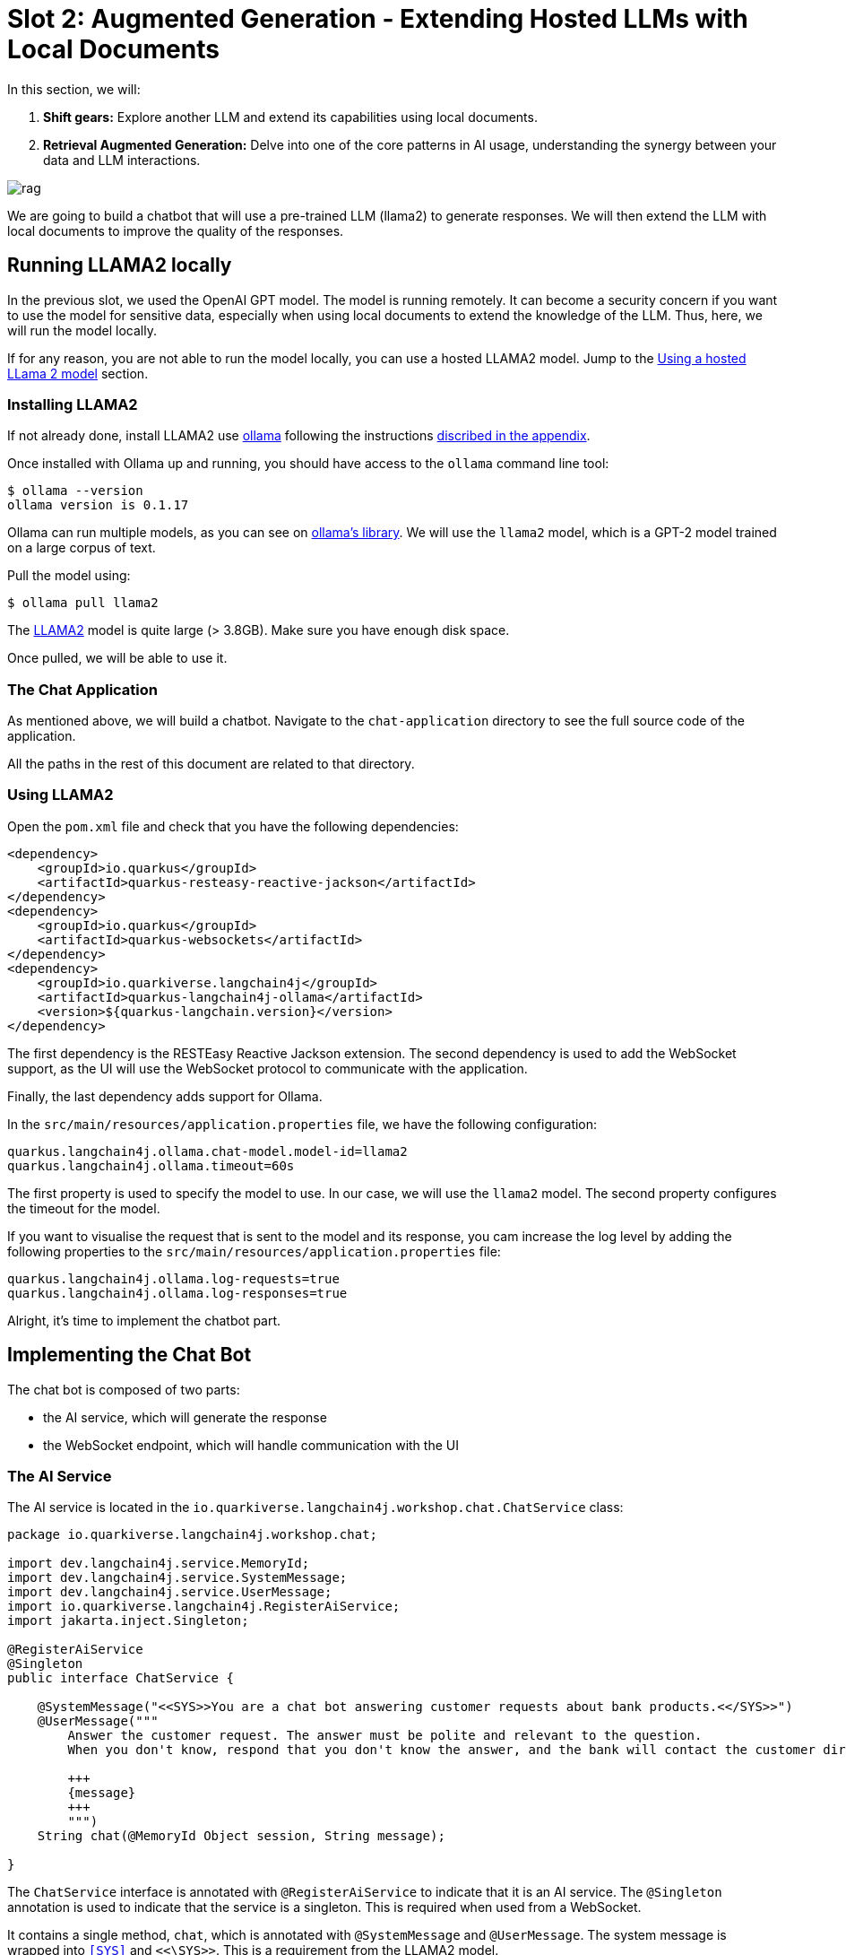# Slot 2: Augmented Generation - Extending Hosted LLMs with Local Documents

In this section, we will:

1. **Shift gears:** Explore another LLM and extend its capabilities using local documents.
2. **Retrieval Augmented Generation:** Delve into one of the core patterns in AI usage, understanding the synergy between your data and LLM interactions.

image::rag.png[caption="Retrieval augmented generation with Quarkus"]

We are going to build a chatbot that will use a pre-trained LLM (llama2) to generate responses.
We will then extend the LLM with local documents to improve the quality of the responses.

## Running LLAMA2 locally

In the previous slot, we used the OpenAI GPT model.
The model is running remotely.
It can become a security concern if you want to use the model for sensitive data, especially when using local documents to extend the knowledge of the LLM.
Thus, here, we will run the model locally.

If for any reason, you are not able to run the model locally, you can use a hosted LLAMA2 model.
Jump to the link:#using-a-hosted-llama-2-model[Using a hosted LLama 2 model] section.

### Installing LLAMA2

If not already done, install LLAMA2 use https://ollama.ai/[ollama] following the instructions link:../appendixes/installing-ollama.md[discribed in the appendix].

Once installed with Ollama up and running, you should have access to the `ollama` command line tool:

[source, shell]
----
$ ollama --version
ollama version is 0.1.17
----

Ollama can run multiple models, as you can see on https://ollama.ai/library[ollama's library].
We will use the `llama2` model, which is a GPT-2 model trained on a large corpus of text.

Pull the model using:

[source, shell]
----
$ ollama pull llama2 
----

[.warning]
====
The https://ollama.ai/library/llama2[LLAMA2] model is quite large (> 3.8GB). Make sure you have enough disk space.
====

Once pulled, we will be able to use it.

### The Chat Application

As mentioned above, we will build a chatbot.
Navigate to the `chat-application` directory to see the full source code of the application.

All the paths in the rest of this document are related to that directory.

### Using LLAMA2

Open the `pom.xml` file and check that you have the following dependencies:

[source, xml]
----
<dependency>
    <groupId>io.quarkus</groupId>
    <artifactId>quarkus-resteasy-reactive-jackson</artifactId>
</dependency>
<dependency>
    <groupId>io.quarkus</groupId>
    <artifactId>quarkus-websockets</artifactId>
</dependency>
<dependency>
    <groupId>io.quarkiverse.langchain4j</groupId>
    <artifactId>quarkus-langchain4j-ollama</artifactId>
    <version>${quarkus-langchain.version}</version>
</dependency>
----

The first dependency is the RESTEasy Reactive Jackson extension.
The second dependency is used to add the WebSocket support, as the UI will use the WebSocket protocol to communicate with the application.

Finally, the last dependency adds support for Ollama.

In the `src/main/resources/application.properties` file, we have the following configuration:

[source, properties]
----
quarkus.langchain4j.ollama.chat-model.model-id=llama2
quarkus.langchain4j.ollama.timeout=60s
----

The first property is used to specify the model to use.
In our case, we will use the `llama2` model.
The second property configures the timeout for the model.

[.tip]
====
If you want to visualise the request that is sent to the model and its response, you cam increase the log level by adding the following properties to the `src/main/resources/application.properties` file:

[source, properties]
----
quarkus.langchain4j.ollama.log-requests=true
quarkus.langchain4j.ollama.log-responses=true
----
====

Alright, it's time to implement the chatbot part.

## Implementing the Chat Bot

The chat bot is composed of two parts:

- the AI service, which will generate the response
- the WebSocket endpoint, which will handle communication with the UI

### The AI Service

The AI service is located in the `io.quarkiverse.langchain4j.workshop.chat.ChatService` class:

[source, java]
----
package io.quarkiverse.langchain4j.workshop.chat;

import dev.langchain4j.service.MemoryId;
import dev.langchain4j.service.SystemMessage;
import dev.langchain4j.service.UserMessage;
import io.quarkiverse.langchain4j.RegisterAiService;
import jakarta.inject.Singleton;

@RegisterAiService
@Singleton
public interface ChatService {

    @SystemMessage("<<SYS>>You are a chat bot answering customer requests about bank products.<</SYS>>")
    @UserMessage("""
        Answer the customer request. The answer must be polite and relevant to the question.
        When you don't know, respond that you don't know the answer, and the bank will contact the customer directly.

        +++
        {message}
        +++
        """)
    String chat(@MemoryId Object session, String message);

}
----

The `ChatService` interface is annotated with `@RegisterAiService` to indicate that it is an AI service.
The `@Singleton` annotation is used to indicate that the service is a singleton.
This is required when used from a WebSocket.

It contains a single method, `chat`, which is annotated with `@SystemMessage` and `@UserMessage`.
The system message is wrapped into `<<SYS>>` and `<<\SYS>>`.
This is a requirement from the LLAMA2 model.


[NOTE]
====
The model authors using a seperate SystemMessage, so we can use the `@SystemMessage` annotation to integrate with this LLM
====


The user message is a template that will be used to generate the response.
The `+++` and `+++` are used to delimit the message from the user.
Also note the `{message}` placeholder.
It is replaced with the user message received as a parameter.

### Handling the State of the Conversation

When interacting with a chat bot, we do not want to lose the context of the conversation.
However, the LLM does not store the context of the conversation; it is stateless.

Thus, we need to send the context of the conversation to the LLM every time we send a message.
The context is a set of messages exchanged between the user and the chat bot.

As you may have noticed, the `chat` method also receives a `session` parameter (which will be the WebSocket connection).
The parameter is annotated with `@MemoryId`, indicating that this object will be used to store the state of the conversation.

We need to provide a CDI bean implementing the `ChatMemoryProvider` interface:

[source, java]
----
package io.quarkiverse.langchain4j.workshop.chat;

import dev.langchain4j.memory.ChatMemory;
import dev.langchain4j.memory.chat.ChatMemoryProvider;
import dev.langchain4j.memory.chat.MessageWindowChatMemory;
import jakarta.enterprise.context.ApplicationScoped;

import java.util.Map;
import java.util.concurrent.ConcurrentHashMap;

@ApplicationScoped
public class ChatMemoryBean implements ChatMemoryProvider {

    private final Map<Object, ChatMemory> memories = new ConcurrentHashMap<>();

    @Override
    public ChatMemory get(Object memoryId) {
        return memories.computeIfAbsent(memoryId, id -> MessageWindowChatMemory.builder()
                .maxMessages(20)
                .id(memoryId)
                .build());
    }

    public void clear(Object session) {
        memories.remove(session);
    }
}
----

[.info]
====
Because we have a single `ChatMemoryProvider`, we do not have to configure anything.
When you have multiple ones, you can configure the one to use with the `chatMemoryProvider` attribute of the `@RegisterAiService` annotation.
====

For each _memory id_, we create and retrieve a `ChatMemory` object.
This object is used to store the context of the conversation for that specific _memory id_.
In the code above, we only store 20 messages.
Note that the bigger this context, the slower the response time.
Even 20 can be too much.

The `clear` method is used to remove the memory when the WebSocket connection is closed.
That's what we are going to see now.

### The WebSocket Endpoint

The second part is the WebSocket endpoint:

[source, java]
----
package io.quarkiverse.langchain4j.workshop.chat;

import io.smallrye.mutiny.infrastructure.Infrastructure;
import jakarta.enterprise.context.control.ActivateRequestContext;
import jakarta.inject.Inject;
import jakarta.websocket.*;
import jakarta.websocket.server.ServerEndpoint;

import java.io.IOException;

@ServerEndpoint("/chatbot")
public class ChatBotWebSocket {

    @Inject
    ChatService chat;

    @Inject
    ChatMemoryBean chatMemoryBean;

    @OnClose
    void onClose(Session session) {
        chatMemoryBean.clear(session);
    }

    @OnMessage
    public void onMessage(String message, Session session) {
        Infrastructure.getDefaultExecutor().execute(() -> {
            String response = chat.chat(session, message);
            try {
                session.getBasicRemote().sendText(response);
            } catch (IOException e) {
                throw new RuntimeException(e);
            }
        });

    }

}
----

It is annotated with `@ServerEndpoint` to indicate that it is a WebSocket endpoint.
The endpoint is available at the `/chatbot` path, so you can connect to the WebSocket using `ws://localhost:8080/chatbot`.

[.tip]
====
You can check if the port 8080 is already used by another process with the command `lsof -i tcp:8080`.
====

The `ChatBotWebSocket` bean receives the `ChatService` as well as the `ChatMemoryBean` bean.
The `onClose` method is called when the WebSocket connection is closed.
It is used to remove the memory associated with the session.

The `onMessage` method is called when a message is received.
It uses the `ChatService` to generate the response and sends it back to the client.

[.bug]
====
Due to a Quarkus WebSocket limitation, we need to use `Infrastructure.getDefaultExecutor().execute` to execute the code in a different thread; otherwise, the WebSocket connection will block the event loop.
====

### The Frontend

The frontend is located in the `src/main/resources/META-INF/resources/index.html` file.
Nothing very fancy.

Start the application using:

[source, bash]
----
$ ./mvnw quarkus:dev
----

Then, open your browser at http://localhost:8080[http://localhost:8080] and click on the chat bot link (bottom right).
You can start chatting with the bot.
If you ask questions about the products offered by the bank, the bot will answer.
But how does it get this knowledge?
That's what we are going to see next.

## Extending the LLM with Local Documents

In this section, we will extend the LLM with local documents describing the bank products.
This is a two-steps process:

1. Ingest the documents into the vector database.
2. Find the relevant document and attach them to the user message (sent to the LLM).

The second step is called _retrieval augmented generation_ (RAG).

### Ingesting Documents

The first step is to ingest the documents into the vector database.
The vector database is a database used to store the documents and their vector representation.
Vectors allow semantic querying of the documents, for example, to find semantically relevant documents.

To the ingestion consists of reading documents and computing a vector representation for each of them.
This representation is called an _embedding_.
Then, the vector and the document are stored into the vector database.

In this application, we use Redis as a vector database.
The `pom.xml` file contains the following dependency:

[source, xml]
----
<dependency>
    <groupId>io.quarkiverse.langchain4j</groupId>
    <artifactId>quarkus-langchain4j-redis</artifactId>
    <version>${quarkus-langchain.version}</version>
</dependency>
----

[.info]
====
Quarkus also supports Chroma and PostgreSQL as a vector database.
====

The ingestion process is implemented in the `DocumentIngestor` class:

[source, java]
----
package io.quarkiverse.langchain4j.workshop.chat;

import dev.langchain4j.data.document.Document;
import dev.langchain4j.data.document.loader.FileSystemDocumentLoader;
import dev.langchain4j.data.document.parser.TextDocumentParser;
import dev.langchain4j.model.embedding.EmbeddingModel;
import dev.langchain4j.store.embedding.EmbeddingStoreIngestor;
import io.quarkiverse.langchain4j.redis.RedisEmbeddingStore;
import io.quarkus.runtime.StartupEvent;
import jakarta.enterprise.context.ApplicationScoped;
import jakarta.enterprise.event.Observes;
import jakarta.inject.Inject;

import java.io.File;
import java.util.List;

import static dev.langchain4j.data.document.splitter.DocumentSplitters.recursive;

@ApplicationScoped
public class DocumentIngestor {

    /**
     * The embedding store (the database).
     * The bean is provided by the quarkus-langchain4j-redis extension.
     */
    @Inject
    RedisEmbeddingStore store;

    /**
     * The embedding model (how the vector of a document is computed).
     * The bean is provided by the LLM (like openai) extension.
     */
    @Inject
    EmbeddingModel embeddingModel;

    public void ingest(@Observes StartupEvent event) {
        System.out.printf("Ingesting documents...%n");
        List<Document> documents 
            = FileSystemDocumentLoader.loadDocuments(new File("src/main/resources/catalog").toPath(), new TextDocumentParser());
        var ingestor = EmbeddingStoreIngestor.builder()
                .embeddingStore(store)
                .embeddingModel(embeddingModel)
                .documentSplitter(recursive(500, 0))
                .build();
        ingestor.ingest(documents);
        System.out.printf("Ingested %d documents.%n", documents.size());
    }
}
----

The `ingest` method is called when the application starts.
It uses the `FileSystemDocumentLoader` to load the documents from the `src/main/resources/catalog` directory.
Then, it uses the `EmbeddingStoreIngestor` to ingest the documents into the vector database.

The ingestor computes the embedding but also splits the document into smaller chunks.
This is required to improve the performance (and reduce the size of the relevant data attached to the user request) of the retrieval process.

[.tip]
====
You do not have to use the embedding model provided by the LLM extension.
You can also use a local model. It is recommended to use a local model when using a remote LLM to avoid having to send the full content to the remote LLM.
====

In this example, we ingest documents during the application startup.
However, it can be a dynamic process, ingesting documents on the fly.
In general, the ingestion and the retrieval processes are decoupled into two different applications.

### Implementing the RAG Pattern

Let's implement the second step.
The RAG pattern is implemented in the `DocumentRetriever` class:

[source, java]
----
package io.quarkiverse.langchain4j.workshop.chat;

import dev.langchain4j.data.segment.TextSegment;
import dev.langchain4j.model.embedding.EmbeddingModel;
import dev.langchain4j.retriever.EmbeddingStoreRetriever;
import dev.langchain4j.retriever.Retriever;
import io.quarkiverse.langchain4j.redis.RedisEmbeddingStore;
import jakarta.enterprise.context.ApplicationScoped;

import java.util.List;

@ApplicationScoped
public class DocumentRetriever implements Supplier<RetrievalAugmentor> {

    private final RetrievalAugmentor augmentor;

    DocumentRetriever(RedisEmbeddingStore store, EmbeddingModel model) {
        EmbeddingStoreContentRetriever contentRetriever = EmbeddingStoreContentRetriever.builder()
            .embeddingModel(model)
            .embeddingStore(store)
            .maxResults(3)
            .build();

        augmentor = DefaultRetrievalAugmentor
            .builder()
            .contentRetriever(contentRetriever)
            .build();
    }

    @Override
    public RetrievalAugmentor get() {
        return augmentor;
    }
}
----

Once documents are ingested, they can augment the LLM’s capabilities This class is a bean creating a `RetrievalAugmentor`.
Because we have only one `Retriever` bean, we do not have to configure anything.
When you have multiple ones, you can configure the one to use with the `retriever` attribute of the `@RegisterAiService` annotation.

The retriever is configured with the vector database and the embedding model.
Then, when the user sends a request, the `get` method is called to find all the semantically relevant _chunks of data_.
The chunks are then attached to the user message and sent to the LLM.

To find the relevant chunks, the retriever computes the vector representation of the user query and asks the database to provide the most relevant chunks.

You do not have to do anything about the attachment of the chunks to the user message; it is done automatically by the LLM extension.

### Integrating with Hosted LLMs 
In order to execute the same code with the LLM hosted in Openshift AI, we can execute the same application tailored for Openshift AI.
Navigate to the `chat-application-openshift-ai` directory to see the full source code of the application.

Make sure you configure the URL of the LLM used in the triage application and start the application in dev mode.

Check the `pm.xml`, `application.properties` and the `ChatService.java` classes have been updated. Notice:
- The use the OpenAI quarkus dependency instead of Ollama quarkus dependency
- The ChatService uses only `@UserMessage`dependency as the Mistral model doesn't allow using the `@SystemMessage`

[NOTE]
====
The vLLM models doesn't support for now exposing an Embedding Model in the serving API. Our workshop uses a local EmbeddingModel. This may evolve in the future.
====

## Summary

That concludes the second slot and the workshop.
We have seen how to use a local LLM (LLAMA2) to build a chat bot. We've seen how we can customize the same app to use a hosted LLM deployed on Openshift AI.
We have also looked into the ingestion and RAG patterns to extend the LLM with local documents.

